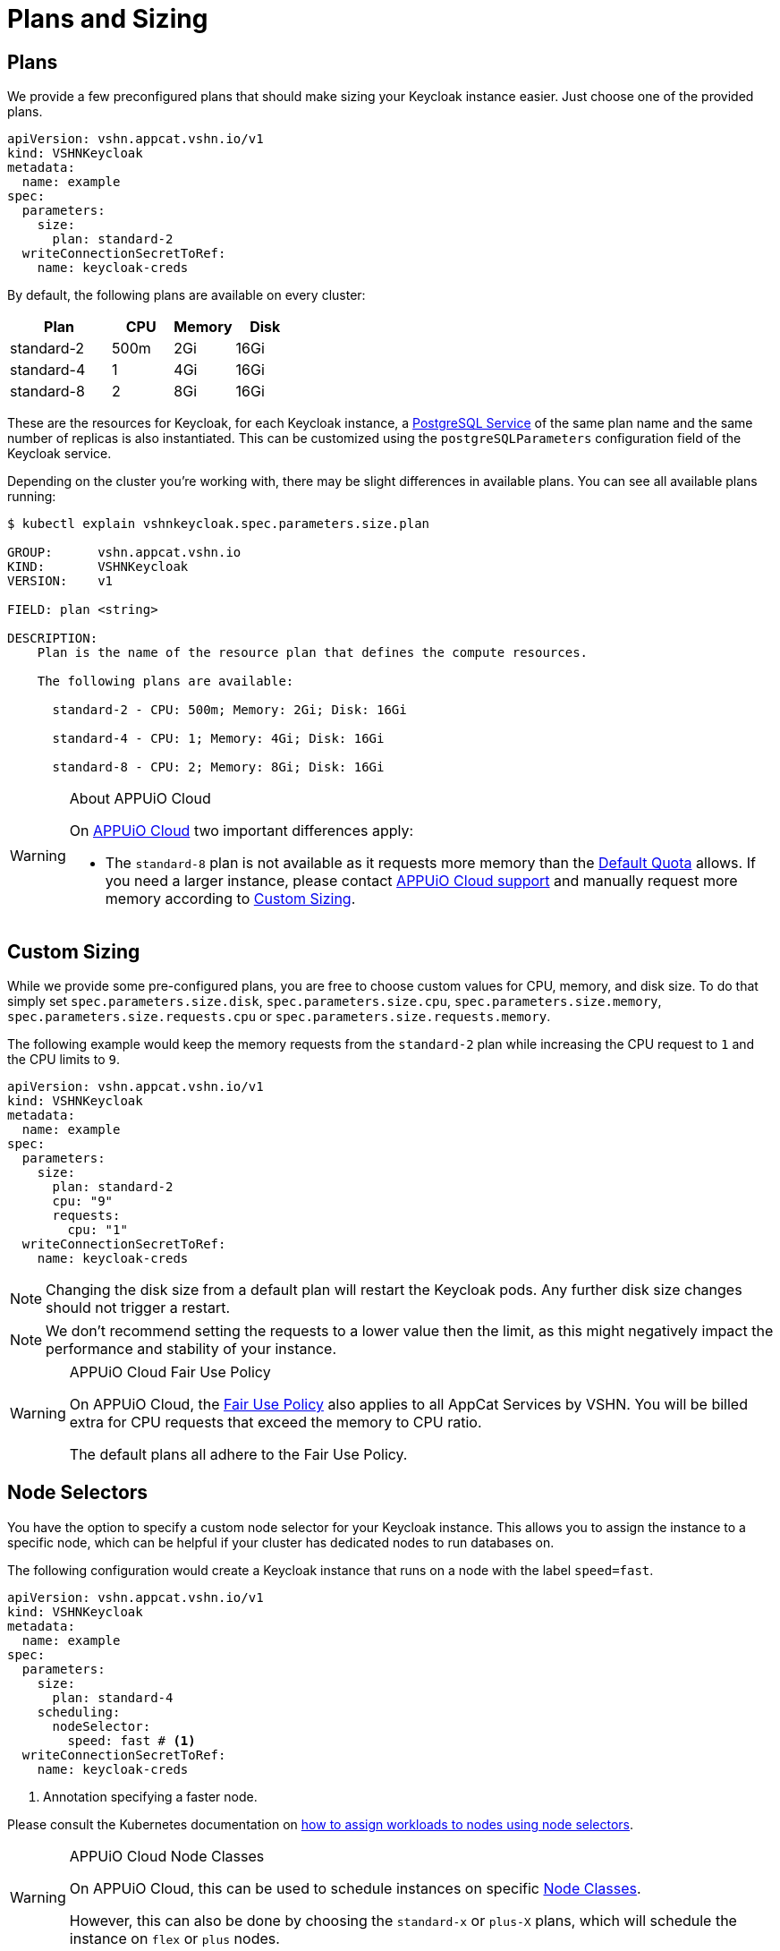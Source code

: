 = Plans and Sizing

== Plans

We provide a few preconfigured plans that should make sizing your Keycloak instance easier.
Just choose one of the provided plans.

[source,yaml]
----
apiVersion: vshn.appcat.vshn.io/v1
kind: VSHNKeycloak
metadata:
  name: example
spec:
  parameters:
    size:
      plan: standard-2
  writeConnectionSecretToRef:
    name: keycloak-creds
----

By default, the following plans are available on every cluster:

[cols="25a,15,15,15", options="header"]
|===
| Plan | CPU | Memory | Disk
| standard-2 | 500m | 2Gi | 16Gi
| standard-4 | 1 | 4Gi | 16Gi
| standard-8 | 2 | 8Gi | 16Gi
|===

These are the resources for Keycloak, for each Keycloak instance, a xref:vshn-managed/postgresql/plans.html[PostgreSQL Service] of the same plan name and the same number of replicas is also instantiated. This can be customized using the `postgreSQLParameters` configuration field of the Keycloak service.

Depending on the cluster you're working with, there may be slight differences in available plans.
You can see all available plans running:

[source,bash]
----
$ kubectl explain vshnkeycloak.spec.parameters.size.plan

GROUP:      vshn.appcat.vshn.io
KIND:       VSHNKeycloak
VERSION:    v1

FIELD: plan <string>

DESCRIPTION:
    Plan is the name of the resource plan that defines the compute resources.

    The following plans are available:

      standard-2 - CPU: 500m; Memory: 2Gi; Disk: 16Gi

      standard-4 - CPU: 1; Memory: 4Gi; Disk: 16Gi

      standard-8 - CPU: 2; Memory: 8Gi; Disk: 16Gi

----

[WARNING]
.About APPUiO Cloud
====
On https://docs.appuio.cloud[APPUiO Cloud^] two important differences apply:

* The `standard-8` plan is not available as it requests more memory than the https://docs.appuio.cloud/user/references/default-quota.html[Default Quota] allows.
If you need a larger instance, please contact https://docs.appuio.cloud/user/contact.html[APPUiO Cloud support] and manually request more memory according to <<_custom_sizing>>.
====

== Custom Sizing

While we provide some pre-configured plans, you are free to choose custom values for CPU, memory, and disk size.
To do that simply set `spec.parameters.size.disk`, `spec.parameters.size.cpu`, `spec.parameters.size.memory`, `spec.parameters.size.requests.cpu` or `spec.parameters.size.requests.memory`.

The following example would keep the memory requests from the `standard-2` plan while increasing the CPU request to `1` and the CPU limits to `9`.

[source,yaml]
----
apiVersion: vshn.appcat.vshn.io/v1
kind: VSHNKeycloak
metadata:
  name: example
spec:
  parameters:
    size:
      plan: standard-2
      cpu: "9"
      requests:
        cpu: "1"
  writeConnectionSecretToRef:
    name: keycloak-creds
----

NOTE: Changing the disk size from a default plan will restart the Keycloak pods. Any further disk size changes should not trigger a restart.

NOTE: We don't recommend setting the requests to a lower value then the limit, as this might negatively impact the performance and stability of your instance.

[WARNING]
.APPUiO Cloud Fair Use Policy
====
On APPUiO Cloud, the https://docs.appuio.cloud/user/explanation/fair-use-policy.html[Fair Use Policy] also applies to all AppCat Services by VSHN.
You will be billed extra for CPU requests that exceed the memory to CPU ratio.

The default plans all adhere to the Fair Use Policy.
====

== Node Selectors

You have the option to specify a custom node selector for your Keycloak instance.
This allows you to assign the instance to a specific node, which can be helpful if your cluster has dedicated nodes to run databases on.

The following configuration would create a Keycloak instance that runs on a node with the label `speed=fast`.

[source,yaml]
----
apiVersion: vshn.appcat.vshn.io/v1
kind: VSHNKeycloak
metadata:
  name: example
spec:
  parameters:
    size:
      plan: standard-4
    scheduling:
      nodeSelector:
        speed: fast # <1>
  writeConnectionSecretToRef:
    name: keycloak-creds
----
<1> Annotation specifying a faster node.

Please consult the Kubernetes documentation on https://kubernetes.io/docs/tasks/configure-pod-container/assign-pods-nodes/[how to assign workloads to nodes using node selectors].


[WARNING]
.APPUiO Cloud Node Classes
====
On APPUiO Cloud, this can be used to schedule instances on specific https://docs.appuio.cloud/user/references/node-classes.html[Node Classes].

However, this can also be done by choosing the `standard-x` or `plus-X` plans, which will schedule the instance on `flex` or `plus` nodes.
====
